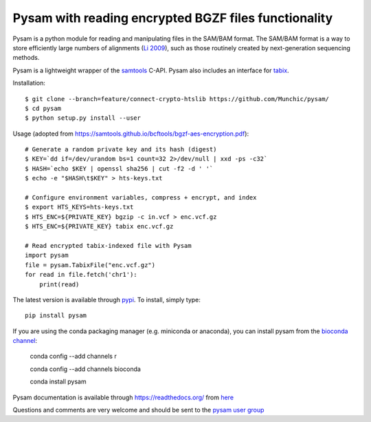 =====
Pysam with reading encrypted BGZF files functionality
=====

|build-status| |docs|

Pysam is a python module for reading and manipulating files in the
SAM/BAM format. The SAM/BAM format is a way to store efficiently large
numbers of alignments (`Li 2009`_), such as those routinely created by
next-generation sequencing methods.

Pysam is a lightweight wrapper of the samtools_ C-API. Pysam also
includes an interface for tabix_.

Installation::

   $ git clone --branch=feature/connect-crypto-htslib https://github.com/Munchic/pysam/
   $ cd pysam
   $ python setup.py install --user

Usage (adopted from https://samtools.github.io/bcftools/bgzf-aes-encryption.pdf):: 
   
   # Generate a random private key and its hash (digest)
   $ KEY=`dd if=/dev/urandom bs=1 count=32 2>/dev/null | xxd -ps -c32`
   $ HASH=`echo $KEY | openssl sha256 | cut -f2 -d ' '`
   $ echo -e "$HASH\t$KEY" > hts-keys.txt
   
   # Configure environment variables, compress + encrypt, and index
   $ export HTS_KEYS=hts-keys.txt
   $ HTS_ENC=${PRIVATE_KEY} bgzip -c in.vcf > enc.vcf.gz
   $ HTS_ENC=${PRIVATE_KEY} tabix enc.vcf.gz
   
   # Read encrypted tabix-indexed file with Pysam
   import pysam
   file = pysam.TabixFile("enc.vcf.gz")
   for read in file.fetch('chr1'):
       print(read)

The latest version is available through `pypi
<https://pypi.python.org/pypi/pysam>`_. To install, simply type::

   pip install pysam

If you are using the conda packaging manager (e.g. miniconda or anaconda),
you can install pysam from the `bioconda channel <https://bioconda.github.io/>`_:

   conda config --add channels r

   conda config --add channels bioconda

   conda install pysam


Pysam documentation is available through https://readthedocs.org/ from
`here <http://pysam.readthedocs.org/en/latest/>`_

Questions and comments are very welcome and should be sent to the
`pysam user group <http://groups.google.com/group/pysam-user-group>`_

.. _samtools: http://samtools.sourceforge.net/
.. _tabix: http://samtools.sourceforge.net/tabix.shtml
.. _Li 2009: http://www.ncbi.nlm.nih.gov/pubmed/19505943

.. |build-status| image:: https://travis-ci.org/pysam-developers/pysam.svg
    :alt: build status
    :scale: 100%
    :target: https://travis-ci.org/pysam-developers/pysam

.. |docs| image:: https://readthedocs.org/projects/pysam/badge/?version=latest
    :alt: Documentation Status
    :scale: 100%
    :target: https://pysam.readthedocs.org/en/latest/?badge=latest
